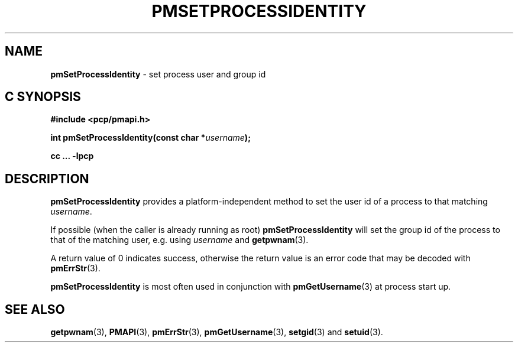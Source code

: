 '\"macro stdmacro
.\"
.\" Copyright (c) 2017 Ken McDonell.  All Rights Reserved.
.\"
.\" This program is free software; you can redistribute it and/or modify it
.\" under the terms of the GNU General Public License as published by the
.\" Free Software Foundation; either version 2 of the License, or (at your
.\" option) any later version.
.\"
.\" This program is distributed in the hope that it will be useful, but
.\" WITHOUT ANY WARRANTY; without even the implied warranty of MERCHANTABILITY
.\" or FITNESS FOR A PARTICULAR PURPOSE.  See the GNU General Public License
.\" for more details.
.\"
.\"
.TH PMSETPROCESSIDENTITY 3 "PCP" "Performance Co-Pilot"
.SH NAME
\f3pmSetProcessIdentity\f1 \- set process user and group id
.SH "C SYNOPSIS"
.ft 3
.ad l
.hy 0
#include <pcp/pmapi.h>
.sp
int pmSetProcessIdentity(const char *\fIusername\fP);
.sp
cc ... \-lpcp
.hy
.ad
.ft 1
.SH DESCRIPTION
.B pmSetProcessIdentity
provides a platform-independent method to set the user id
of a process to that matching
.IR username .
.PP
If possible (when the caller is already running as root)
.B pmSetProcessIdentity
will set the group id of the process to that of the matching
user, e.g. using
.I username
and
.BR getpwnam (3).
.PP
A return value of 0 indicates success, otherwise the return
value is an error code that may be decoded with
.BR pmErrStr (3).
.PP
.BR pmSetProcessIdentity
is most often used in conjunction with
.BR pmGetUsername (3)
at process start up.
.SH SEE ALSO
.BR getpwnam (3),
.BR PMAPI (3),
.BR pmErrStr (3),
.BR pmGetUsername (3),
.BR setgid (3)
and
.BR setuid (3).
